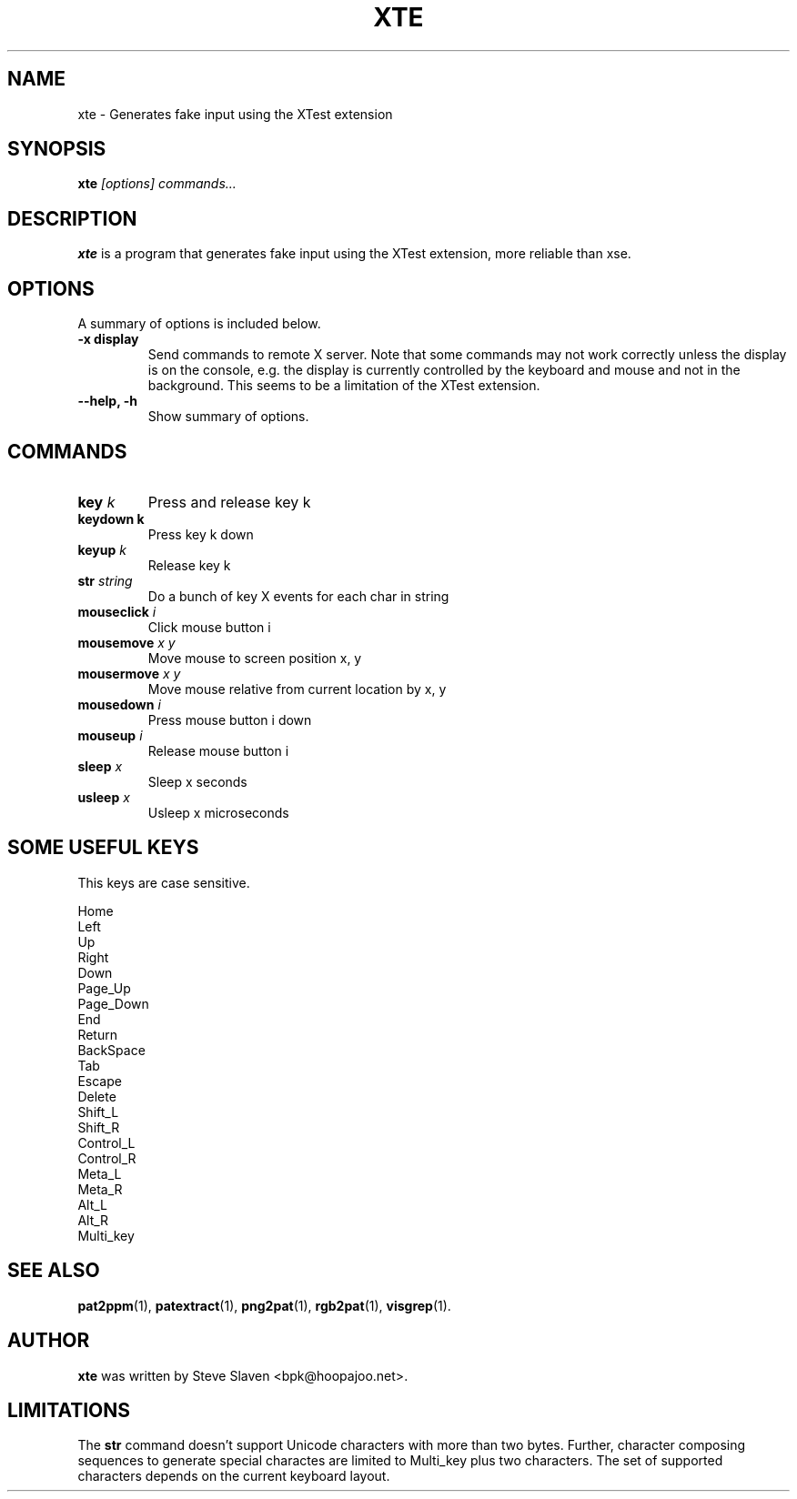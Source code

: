 .\"                                      Hey, EMACS: -*- nroff -*-
.\"
.\" Copyright (C), 2003 Aurelien Jarno
.\"
.\" You may distribute under the terms of the GNU General Public
.\" License as specified in the file /usr/share/common-licences/GPLv2
.\" that comes with the Debian distribution.
.\"
.\" First parameter, NAME, should be all caps
.\" Second parameter, SECTION, should be 1-8, maybe w/ subsection
.\" other parameters are allowed: see man(7), man(1)
.TH XTE 1 "October 18, 2003"
.\" Please adjust this date whenever revising the manpage.
.\"
.\" Some roff macros, for reference:
.\" .nh        disable hyphenation
.\" .hy        enable hyphenation
.\" .ad l      left justify
.\" .ad b      justify to both left and right margins
.\" .nf        disable filling
.\" .fi        enable filling
.\" .br        insert line break
.\" .sp <n>    insert n+1 empty lines
.\" for manpage-specific macros, see man(7)
.SH NAME
xte \- Generates fake input using the XTest extension
.SH SYNOPSIS
.B xte
.I "[options] commands..."
.SH DESCRIPTION
.B xte
is a program that generates fake input using the XTest extension, more reliable than xse.

.SH OPTIONS
A summary of options is included below.
.TP
.B \-x display
Send commands to remote X server. Note that some commands may not work correctly unless
the display is on the console, e.g. the display is currently controlled by the keyboard
and mouse and not in the background. This seems to be a limitation of the XTest
extension.
.TP
.B \-\-help, \-h
Show summary of options.
.SH COMMANDS
.TP
.BI "key " "k"
Press and release key k
.TP
.B "keydown " "k"
Press key k down
.TP
.BI "keyup " "k"
Release key k
.TP
.BI "str " "string"
Do a bunch of key X events for each char in string
.TP
.BI "mouseclick " "i"
Click mouse button i
.TP
.BI "mousemove " "x y"
Move mouse to screen position x, y
.TP
.BI "mousermove " "x y"
Move mouse relative from current location by x, y
.TP
.BI "mousedown " "i"
Press mouse button i down
.TP
.BI "mouseup " "i"
Release mouse button i
.TP
.BI "sleep " "x"
Sleep x seconds
.TP
.BI "usleep " "x"
Usleep x microseconds

.SH SOME USEFUL KEYS
This keys are case sensitive.
.sp
.br
Home
.br
Left
.br
Up
.br
Right
.br
Down
.br
Page_Up
.br
Page_Down
.br
End
.br
Return
.br
BackSpace
.br
Tab
.br
Escape
.br
Delete
.br
Shift_L
.br
Shift_R
.br
Control_L
.br
Control_R
.br
Meta_L
.br
Meta_R
.br
Alt_L
.br
Alt_R
.br
Multi_key

.SH SEE ALSO
.BR pat2ppm (1),
.BR patextract (1),
.BR png2pat (1),
.BR rgb2pat (1),
.BR visgrep (1).

.SH AUTHOR
.B xte
was written by Steve Slaven <bpk@hoopajoo.net>.

.SH LIMITATIONS
.PP
The \fBstr\fP command doesn't support Unicode characters with more
than two bytes. Further, character composing sequences to generate
special charactes are limited to Multi_key plus two characters. The
set of supported characters depends on the current keyboard layout.

